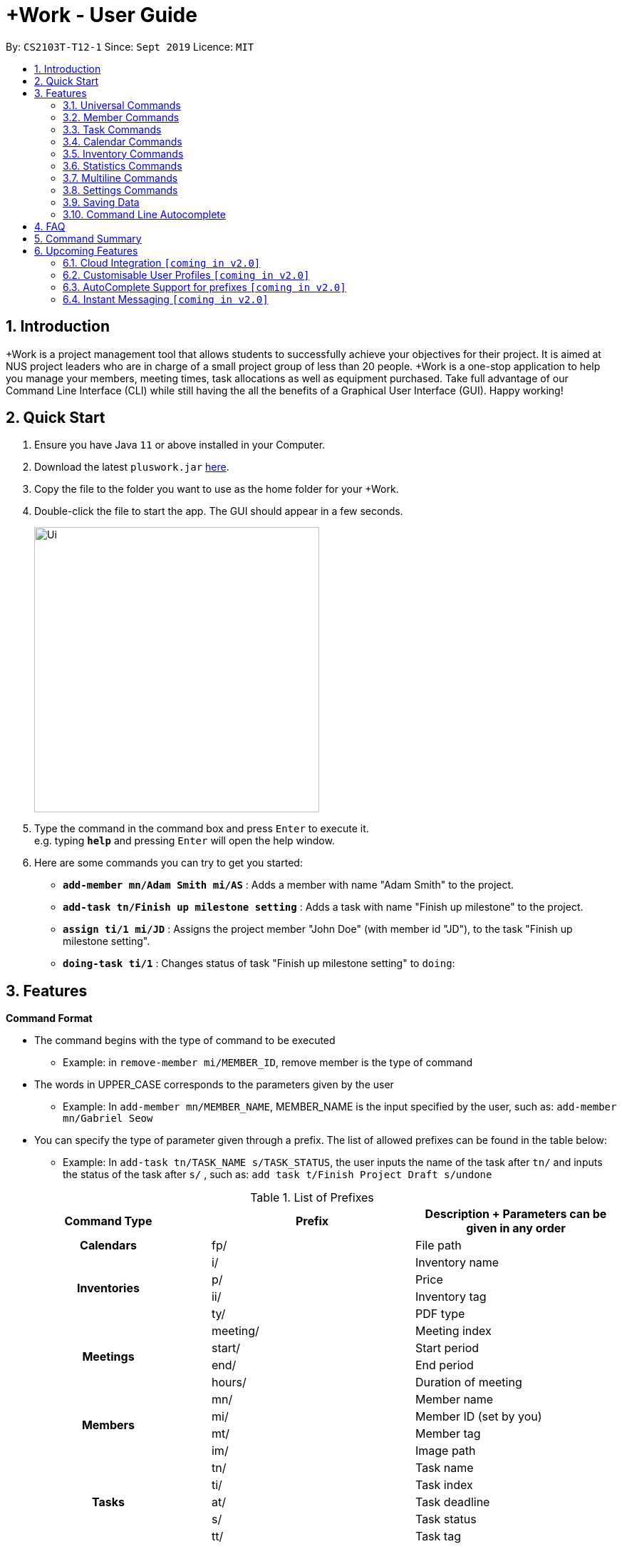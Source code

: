 = +Work - User Guide
:site-section: UserGuide
:toc:
:toc-title:
:toc-placement: preamble
:sectnums:
:imagesDir: images
:stylesDir: stylesheets
:xrefstyle: full
:experimental:
ifdef::env-github[]
:tip-caption: :bulb:
:note-caption: :information_source:
endif::[]
:repoURL: https://github.com/AY1920S1-CS2103T-T12-1/main

By: `CS2103T-T12-1`      Since: `Sept 2019`      Licence: `MIT`

// tag::introduction[]

== Introduction

+Work is a project management tool that allows students to successfully achieve your objectives for their project.
It is aimed at NUS project leaders who are in charge of a small project group of less than 20 people.
+Work is a one-stop application to help you manage your members, meeting times, task allocations as well as equipment purchased.
Take full advantage of our Command Line Interface (CLI) while still having the all the benefits of a Graphical User Interface (GUI).
Happy working!
// end::introduction[]

// tag::quickstart[]

== Quick Start

.  Ensure you have Java `11` or above installed in your Computer.
.  Download the latest `pluswork.jar` link:{repoURL}/releases[here].
.  Copy the file to the folder you want to use as the home folder for your +Work.
.  Double-click the file to start the app. The GUI should appear in a few seconds.
+
image::Ui.png[width="400"]
+
.  Type the command in the command box and press kbd:[Enter] to execute it. +
e.g. typing *`help`* and pressing kbd:[Enter] will open the help window.
.  Here are some commands you can try to get you started:

* **`add-member mn/Adam Smith mi/AS`** : Adds a member with name "Adam Smith" to the project.
* **`add-task tn/Finish up milestone setting`** : Adds a task with name "Finish up milestone" to the project.
* **`assign ti/1 mi/JD`** : Assigns the project member "John Doe" (with member id "JD"), to the task "Finish up milestone setting".
* **`doing-task ti/1`** : Changes status of task "Finish up milestone setting"  to `doing`:
// end::quickstart[]

[[Features]]
== Features

====

*Command Format*

* The command begins with the type of command to be executed

** Example: in `remove-member mi/MEMBER_ID`, remove member is the type of command

* The words in UPPER_CASE corresponds to the parameters given by the user

** Example: In `add-member mn/MEMBER_NAME`, MEMBER_NAME is the input specified by the user, such as: `add-member mn/Gabriel Seow`

* You can specify the type of parameter given through a prefix. The list of allowed prefixes can be found in the table below:

** Example: In `add-task tn/TASK_NAME s/TASK_STATUS`, the user inputs the name of the task after `tn/` and inputs the status of the task after `s/` , such as: `add task t/Finish Project Draft s/undone`

.List of Prefixes
|===
|Command Type |Prefix | Description + Parameters can be given in any order

1.1+h|Calendars
|fp/|File path

1.4+h|Inventories
|i/|Inventory name
|p/|Price
|ii/|Inventory tag
|ty/|PDF type

1.4+h|Meetings
|meeting/|Meeting index
|start/|Start period
|end/|End period
|hours/|Duration of meeting

1.4+h|Members
|mn/|Member name
|mi/|Member ID (set by you)
|mt/|Member tag
|im/|Image path

1.5+h|Tasks
|tn/|Task name
|ti/|Task index
|at/|Task deadline
|s/|Task status
|tt/|Task tag

|===

* *Tags*
** Tags are the only non-compulsory parameter mentioned in commands (unless otherwise stated).
** When tags are mentioned as a parameter, it is taken for granted that you can input multiple tags
using the format `mt/... mt/... mt/...`

====

'''
// tag::UniversalCommands[]
=== Universal Commands

==== Accessing the project dashboard page: `home` +
This command brings you to the project dashboard page, where tasks are displayed. +

Format: `home` +

Calling the `home` command will bring you to the following page:

image::Ui.png[width=790]


==== Accessing the time management page: `calendar` +
This command brings you to the time management page where calendar and meeting times are displayed +

Format: `calendar` +

Calling the `calendar` command will bring you to the following page:

==== Accessing the settings page: `settings` +
This command brings you to the settings page  +

Format: `settings` +

Entering the `settings` command will bring you to the following page:

image::Settings.png[width=400]

[NOTE]
You can refer to section 3.7 on specific settings-related commands to apply.


==== Viewing help: `help` +

Displays a list of possible commands for the user +
You can toggle through the command list (either through up down keys or mouse) and it will paste the correct syntax into the command line. +
Format: `help`

image::Help.png[width=400]

==== Undo a command: `undo`

You can undo your recent commands by using the `undo` command

Format: `undo`

Example:

* Suppose you accidentally deleted task **#6** using the `delete-task` command

image::before-undo.PNG[]

* Entering the `undo` command will bring back the deleted task

image::after-undo.PNG[]

[WARNING]
Once you restart +Work, you won't be able to `undo` commands from the previous session!

==== Redo a command: `redo`

You can redo a previously `undone` command by typing `redo`.

Format: `redo`

Example:

* Let's say you deleted a task and you `undo` the command. You can simply use the `redo` command to delete the task again

'''
// end::UniversalCommands[]

// tag::MemberCommandsPart1[]
// tag::MemberCommands[]

=== Member Commands

==== Adding a member: `add-member` +
To add a member to the list of team members in +Work, use the command `add-member` following the format below.

Format: `add-member mn/MEMBER_NAME mi/MEMBER_ID mt/TAGS`

Example: `add-member mn/New Member mi/NM mt/UG` can be executed as follows:

*Step 1:* +Work initially contains a list of 6 project members, as shown below.

image::BeforeAdd.png[]

*Step 2:* To add a new project member into +Work, you enter the command `add-member mn/New Member mi/NM mt/UG` into the
command prompt box.

image::DuringAdd.png[]

*Step 3:* After you hit kbd:[Enter], the  result box will display the message "New member added", and a new member with name 'New Member', member ID 'NM' and tag 'UG' is added to +Work.

image::DoneAdd.png[]

The addition of a new member can also be seen from the list of members as shown below:

image::ListAdd.png[]

[IMPORTANT]
Member ID is an alphanumeric ID set by you, and cannot be changed once the member is created.

[NOTE]
====
- Adding a member tag is optional in the adding of a new member.
- It is possible to add a member with multiple tags following this format: +
`add-member mn/New Member mi/NM mt/UG mt/DG mt/...`
====



==== Set image for member: `set-image` +
To set a profile picture for a member in +Work, use the command `set-image` following the format below.

Format: `set-image mi/MEMBER_ID im/IMAGE_PATH` +

Example: `set-image mi/NM im/C:\Desktop\NewUserImage.png` can be executed as follows:

*Step 1:* +Work initially contains a list of project members with default profile pictures, as shown below.

image::BeforeSet.png[]

*Step 2:* To update the profile picture of the project member with member ID 'NM' in +Work to a specified image, you
enter the command `set-image mi/NM im/C:\Desktop\NewUserImage.png` into the command prompt box.

*Step 3:* After you kbd:[Enter] the command, the member 'New Member' with member ID 'NM' has a new profile
picture, specified by the image path you entered.

image::SetImage.png[]


[NOTE]
Image Path refers to the folder path of the image stored in your computer, and should end with .png

[IMPORTANT]
If you shift the image's location in your computer, +Work will be unable to find the image to display, and will
display a warning message, before displaying the default profile picture.
It is recommended that you store all the images in a central folder to prevent this from happening.


// end::MemberCommandsPart1[]

==== Editing a member : `edit-member`
To edit a member in +Work, using the command `edit-member` following the format below.

Format: `edit-member mi/MEMBER_ID mn/MEMBER_NAME mt/MEMBER_TAG`

****
* Edits the member at the specified `mi/MEMBER_ID`.
* In this command, all the fields apart from `mi/MEMBER_ID` are optional. However, at least one of the optional fields must be provided.
* Existing values will be updated to the input values.
* When editing tags, the existing tags of the member will be removed i.e adding of tags is not cumulative.
****

Example: `edit-member mi/NM mn/No Longer New mt/edited` can be executed as follows:

*Step 1:* +Work initially contains a list of 7 project members, as shown below.

image::BeforeEdit.png[]

*Step 2:* To edit the member name and tag of 'New Member' with member ID 'NM', you enter the command
`edit-member mi/NM mn/No Longer New mt/edited` into the command prompt box.

*Step 3:* After you kbd:[Enter] the command, the member with member ID 'NM' and tag 'UG' is edited,
with a new member name 'No Longer New' and new tag 'edited'.

image::AfterEdit.png[]

==== List existing members: `list-members` +
To get a list of all members added to +Work, used the command `list-members` following the format below. +
Format: `list-members` +

Example: Entering `list-members` into the command prompt will result in the following:

image::ListMembers.png[]

As seen from the above, all existing project members in +Work will be listed.

==== Removing a member: `remove-member` +
To remove a member from the project, and subsequently remove him from associated tasks, use the `remove-member` command in the format below. +
Format: `remove-member [mi/MEMBER_ID]`

Example: `remove-member mi/GS` can be executed as follows:

*Step 1:* +Work now contains a list of 7 project members, as shown below.

image::BeforeRemove.png[]

*Step 2:* To remove project member 'No Longer New', with member ID 'NM' from +Work, you enter the command
`remove-member mi/NM` into the command prompt box.

*Step 3:* After you kbd:[Enter] the command, the member 'No Longer New' is no longer a project member in +Work, as
seen from the list of members below.

image::AfterRemove.png[]


==== Assign a task to a member: `assign` +
To assign a task to a specific team member, use the `assign` command in the format below. +

Format: `assign ti/TASK_ID mi/MEMBER_ID` +

Example: `assign ti/1 mi/GS` can be executed as follows:

*Step 1:* From the list of tasks shown below, you decide to assign the task 'Review Budget' to project member
'Gabriel Seow' with member ID 'GS'. The task 'Review Budget' has task ID 1, prompting you to enter the command
`assign ti/1 mi/GS`.

image::BeforeAssign.png[]

*Step 2:* After you kbd:[Enter] the command, the task 'Review Budget' with task ID '1' is added under member
'Gabriel Seow' with member id 'GS', as seen from the image below.

image::AfterAssign.png[]

==== Removing a task from a member: `fire` +
To remove a task from a specific team member, use the `fire` command in the format below. +

Format: `fire ti/TASK_ID mi/MEMBER_ID` +

Example: `fire ti/1 mi/GS` can be executed as follows:

*Step 1:* From the list of tasks shown below, you decide to remove project member 'Gabriel Seow' with member ID 'GS'
from being assigned to task 'Review Budget'. The task 'Review Budget' has task ID 1, prompting you to enter the command
`fire ti/1 mi/GS`.

image::BeforeFire.png[]

*Step 2:* After you kbd:[Enter] the command, the task 'Review Budget' with  task id 1 is removed from member
'Gabriel Seow' with member id 'GS'  as seen from the image below.

image::AfterFireMember.png[]

'''
// end::MemberCommands[]

// tag::task[]
=== Task Commands

==== Adding a task: `add-task`

To add a task to the project, use the `add-task` command in the format below. +
Format: `add-task [tn/TASK_NAME]` +
Optional parameters: `[s/STATUS]` `[tt/TAG]`

[NOTE]
If a status is not given for the task, +Work will assign it as `unbegun` or "Not Started" by default.

Example:

* Suppose you want to add a task called "Finish up milestones settings" to your project. First type `add-task tn/Finish up milestone setting`
as show below.

image::add-task-preview.png[]

* Hit the kbd:[Enter] key and you will see that the task is added to the project! +
[IMPORTANT]
The prompt displayed as a result of performing `add-task` is further explained in <<Multiline Commands>>.

image::add-task-res-list.png[]

==== Deleting a task: delete-task

To delete a task from your project, use the `delete-task` command in the format below. +
Format: `delete-task [ti/TASK_ID]`

Example:

* Suppose you want to remove the second task in your list. First type `delete-task ti/2` into the command
box as shown below.

image::delete-task-preview.png[]

* Hit the kbd:[Enter] key and you will see that the task is removed from your project!

image::delete-task-res-list.png[]

==== Editing a task: `edit-task`

To edit a task currently in your project, use the `edit-task` command in the format below. +
Format: `edit-task [ti/TASK_ID] [FIELD(S)_TO_EDIT]` +
Optional parameters: `[tn/TASK_NAME]` `[s/STATUS]` `[tt/TAG]` `[at/dd-mm-yyyy hh:mm]`

[IMPORTANT]
At least one of the optional parameter must be provided in the command for a task to be edited successfully.

Example:

* Suppose you wanted to update the task name of the fourth task in the diagram below to become "Update event website". +
Type `edit-task ti/4 tn/Update event website` into the command box as shown below.

image::edit-task-preview.png[]

* Hit the kbd:[Enter] key and you will see that the task name has been edited!

image::edit-task-res-list.png[]

==== Listing all existing tasks: `list-tasks`

To list all the tasks created for the project, use the `list-tasks` command in the format below from any view you are in. +
Format: `list-tasks`

Example:

* Type `list-tasks` in the command box as shown below.

image::list-tasks-preview.png[]

* Hit the kbd:[Enter] key and you will see all your tasks! You should see a window similar to the one below.

image::list-tasks.png[]


==== Setting a task's status to `done`: `done-task`

To update the task status to `done`, use the `done-task` command in the format below. +
Format: `done-task [ti/TASK_ID]`

Example:

* After finishing the task "Shirts for Freshman Open Day" shown below, you would want to mark it as completed. To do so, first navigate to task list view using `list-tasks`.

image::list-tasks-preview.png[]

* Type `done-task ti/5` into the command box as shown below.

image::done-task-preview-list.png[]

* Hit the kbd:[Enter] key and the task will been marked as `done`! You should see a window similar to the one below when you navigate back to `home`.
Notice that "Shirts for freshman open day" has been moved to `done`.

image::done-task-result-dashboard.png[]


==== Setting a task's status to `doing`: `doing-task`

To update the task status to `doing`, use the `doing-task` command in the format below. +
Format: `doing-task [ti/TASK_ID]`

Example:

* `doing-task ti/3` +
This sets the status of task 3 to `doing`.

[TIP]
Usage of this command is very similar to setting a task status to `doing` as explained above.


==== Setting a deadline for a task: `set-deadline`

This sets a deadline for an existing task in your project.

Format: `set-deadline [ti/TASK_ID] [at/DEADLINE] [at/dd-mm-yyyy hh:mm]`

[IMPORTANT]
The deadline you enter has to be at a future date!

Example:

* To set a deadline for the task "Shirts for Freshman Open Day" shown below, first navigate to the task list view using `list-tasks`.

image::list-tasks-preview.png[]

* Suppose the deadline for your task is on the 20th of November 2019 at 6pm, enter `set-deadline ti/5 at/10-11-2019 18:00` into the command box as shown below.

image::set-deadline-list-preview.png[]

* Hit the kbd:[Enter] key and you will see that a deadline has been set!.

image::set-deadline-res-list.png[]

Now, navigate to the dashboard by entering `home`. Hit the kbd:[Enter] key and you will see that the deadline can be seen! You should see a window similar to the one below.

image::set-deadline-res-dashboard.png[]

[TIP]
The "Upcoming deadlines" sidebar (right side of above picture) helps you keep track of tasks which are due in two weeks or less.
// end::task[]

'''

=== Calendar Commands

This section contains the commands for managing your team member's calendars and for scheduling a project meeting time.


****
**Before you start using +Work's calendar commands, make sure**

====

1. Your team members have exported their calendars as an `.ics` file
[TIP]
Not sure how to export a calendar? Refer to the short guide below for instructions

2. You have collected the calendar files from your team members

3. You take note of the file path where the files are stored, it will be used in the commands

====

****

****

**How to export a calendars as an `.ics` file?**

====

1. On the NUSmods page, click on the kbd:[Download] icon and select download as an iCalendar File(`.ics`)

2. If you wish to include other commitments, simply open 'Google Calendar', click on kbd:[Settings], select kbd:[Import & Export] and import the file from Step 1

3. Add any additional commitments through 'Google Calendar'

4. Export the calendar again by clicking kbd:[Settings], followed by kbd:[Import & Export] and lastly kbd:[Export]

5. The `.ics` file will be downloaded, containing your timetable from NUSmods and 'Google Calendar'

****

==== Adding a team member's calendar: `add-calendar`

You can add a calendar by inputting the file path of the team member's calendar as well as the name of the team member.

Format: `add-calendar [mn/MEMBER_NAME] [fp/PATH_TO_ICS_FILE]`

Example:

Adding __John Doe's__ calendar to +Work

* `add-calendar mn/John Doe fp/C:\Users\gabriel\TeamCalendars\john_calendar.ics` +

==== Removing a team member's calendar: `delete-calendar`

You can also remove a calendar by specifying the team member's name.

Format: `delete-calendar [mn/MEMBER_NAME]`

Example:

Removing __John Doe's__ calendar from +Work

* `delete-calendar mn/John Doe` +

==== Find possible meeting times: `find-meeting-time`

You can schedule a meeting by specifying the **duration** of the meeting in hour(s) and the **time period** to search for.

+Work will show a list of  suitable meeting time between `START_DATE` and `END_DATE`.

Format: `find-meeting-time [start/START_DATE] [end/END_DATE] [hours/DURATION]`

[NOTE]
+Work recognises date and time in the format 'dd-mm-yyyy hh:mm
[TIP]
+Work shows you the meeting times where the **most** number of people are available

Example:

* Let's say you want to schedule a __2__ hour meeting in the upcoming week, between __11th Nov 8 a.m__ and __15th Nov 5 p.m__. After entering the details in the correct format, as such

image::find-meeting-time-entry.PNG[]

* Hit kbd:[Enter] and +Work will display a list of suitable timings as well as the team members that are available for that timing

image::find-meeting-time-timings.PNG[]

[NOTE]
If there are no suitable timings, +Work will notify you as well

==== Schedule a team meeting: `add-meeting`
After using the command `find-meeting-time`, you can schedule a meeting from the list of possible timings by referring to the `INDEX` of the meeting in the list.

Format: `add-meeting [meeting/INDEX]`

Example:

* Suppose you are looking to schedule a __2__ hour meeting between __11th Nov 8 a.m__ and __15th Nov 5 p.m__.

* After using the `find-meeting-time` command, you are given the following timings

image::possible-meeting-timings.PNG[]

* After looking through the suitable timings, you choose meeting **#5** as your preferred timing

image::preferred-meeting-time.PNG[]

* Using the index of meeting **#5**, enter the command `add-meeting meeting/5`

* You can then view the recently added meeting at the `home` page

image::updated-meeting-time.PNG[]

==== Remove a team meeting: `delete-meeting`

You can remove a meeting by simply referring to the `INDEX` of the meeting in the 'Upcoming Meetings' list.

[TIP]
You can view your list of meetings by going to the `home` page

Format: `delete-meeting [meeting/INDEX]`

Example:

* To remove meeting **#3**, simply enter the command `delete-meeting meeting/3` and the meeting will be removed

'''
// tag::Inventory[]
=== Inventory Commands

==== Adding an inventory: `add-inv`

This command allows you to add an inventory bought or retrieved for a specific task by a specific member.

Format: `add-inv [i/ITEM_NAME] [p/PRICE(optional)] [ti/TASK_ID] [mi/MEMBER_ID]`

[IMPORTANT]
The item name, task id and member id are compulsory inputs. An input without any price value will automatically set the price to $0.
Ensure that an existing task id and member id (as displayed by `list-tasks` and `list-members` respectively) is being typed into the command box.


Examples:

* `add-inv i/scissors ti/4 mi/GS` +
When you enter this command, it adds the inventory “scissors” to the inventory list. The item is tagged to task with id as 4 (id is shown by `list-tasks`) and is provided by member with the member id “GS” for a price of $0.

* `add-inv i/eggs p/2.40 ti/2 mi/AR` +
When you enter this command, it adds the item “eggs” for $2.40 to the inventory list. This item is tagged to task tagged to task with id as 2 (id is shown by `list-tasks`) and was paid for by the member with member id “AR”. The following pictures show how this command is to be executed.

** First, type `add-inv i/eggs p/2.40 ti/2 mi/AR` into the command box as shown below.

image::Add-inv_1.PNG[]

** Then, hit the kbd:[Enter] key and you will see that the inventory has been added! You should see a window like the one below.

image::Add-inv_2.PNG[]

==== Deleting an inventory: `delete-inv`

This command allows you to delete an inventory.

Format: `delete-inv [ii/ITEM_ID]`

Examples:

* `delete-inv ii/3` +
This command deletes the third item from the inventory list. The following pictures show how this command is to be executed

** First, find the index of inventory that you want to delete, by navigating to inventory list view using `list-inv`.

image::Delete-inv_1.PNG[]

** Then, type `delete-inv ii/6` into the command box as shown below.

image::Delete-inv_2.PNG[]

** Hit the kbd:[Enter] key and you will see that the inventory has been deleted! You should see a window like the one below.

image::Delete-inv_3.PNG[]

==== List existing inventories: `list-inv` +
To get a list of all inventories added to +Work, used the command `list-inv` following the format below. +
Format: `list-inv` +

Example: Entering `list-inv` into the command prompt will result in the following:

image::list-inv.png[]

==== Editing a inventory: `edit-inv`

This command allows you to edit the details of an existing inventory.

Format: `edit-inv [ii/ITEM_ID] (i/ITEM_NAME) (p/PRICE) (ti/TASK_ID) (mi/MEMBER_ID)`

[NOTE]
Multiple attributes can be changed at the same time, but at least one of the inventory attributes must be changed.
Therefore, this command is invalid: `edit-inv ii/4`
However, this command is valid: `edit-inv ii/4 i/toys ti/4 mi/AR`

Example:

* `edit-inv ii/4 i/toys ti/4 mi/AR` +
This command edits the 4th inventory from the inventory list as shown by `list-inv`. It changes the inventory name to toys, the task attached to 4, and the member attached to the member with member ID “AR”. The following pictures show how this command is to be executed.

** First, type `edit-inv ii/4 i/toys ti/4 mi/AR` into the command box as shown below.

image::Edit-inv_1.PNG[]

** Hit the kbd:[Enter] key and you will see that the 4th inventory has been edited! The name has been changed to toys, task has been changed to the task with index 4, and finally member has been changed to member with index “AR”. You should see a window like the one below.

image::Edit-inv_2.PNG[]



==== Creating a report of inventories: `pdf`

This command allows you to create a PDF report of the existing inventories classified either by the member attached or by the task attached.

Format: `pdf [ty/TYPE]`

[IMPORTANT]
The only two attributes for TYPE are `members` and `tasks`. Other inputs will not work.
If a PDF created and is currently open, it has to be closed before another PDF can be created.

Example:

* `pdf ty/members` +
This command creates and opens a pdf file of inventories that is classified according to the member attached. The following pictures show how this command is to be executed.

** First, type `pdf ty/members` into the command box as shown below.

image::pdf-inv_1.PNG[]

** Hit the kbd:[Enter] key and you will see that the default PDF viewer will open to show the PDF report. You should see a report like the one below.

image::pdf-inv_2.PNG[]
// end::Inventory[]

'''


// tag::Statistics[]
=== Statistics Commands

==== Getting statistics of members: `member-stats` +
To get statistics relating to the members in +Work, use the statistics command following the format below. +

Format: `member-stats` +

Calling the `member-stats` command will result in the statistics being displayed as follows:

image::MemberStats.png[]

[NOTE]
The resultant statistics displayed shows the proportion and number of tasks and inventory items allocated to each
project member in +Work.
// end::Statistics[]

==== Getting statistics of tasks: `task-stats` +
To get statistics relating to the tasks in +Work, use the statistics command following the format below. +
Format: `task-stats` +

Calling the `task-stats` command will result in the statistics being displayed as follows:

image::TaskStats.png[]

[NOTE]
The resultant statistics displayed shows the proportion of tasks that are undone, in progress and completed,
as well as the time taken for each task inputted into +Work.

[NOTE]
The time spent on each task can only be calculated if the task involved has been marked as `DOING`, and then `DONE`.
If you immediately mark an `UNBEGUN` task as `DONE`, the task will be marked as 'done from time of input'.

'''


// tag::Multiline[]
=== Multiline Commands

==== Adding a task: `add-task`
As mentioned in the earlier part of user guide, to add a task to the project, use the `add-task` command in the format below. This will result in a series of questions that allow you to add deadline and a member to the task. The following flowchart shows this series of feedbacks from the application and user inputs.

image::ml-task_1.PNG[]

Format (to add task): `add-task [t/TASK_NAME]` +
Format (for yes): `yes` +
Format (for no): `no` +
Format (to add deadline and member): `add-d [at/DEADLINE] [mi/MEMBER_ID]`

[NOTE]
`add-d` command does not work unless it is typed after `add-task` and `yes`. +
Either deadline or member or both can be added using the `add-d` command. However at least one attribute must be present. +
Remember to input deadline using the 24 hour time format of dd-mm-yyyy hh:mm

Example:

* `add-task tn/Finish Portfolio s/unbegun tt/Education`  +
A new task will be added to the project dashboard, which prompts a sequence of questions, as shown in the following pictures

** First, type the `add-task` command

image::ml-task_2_1.PNG[]

** This prompts the feedback asking for your choice to add deadline and member

image::ml-task_2_2.PNG[]

** Type `yes` to add deadline or member

image::ml-task_2_3.PNG[]

** This prompts to add the details

image::ml-task_2_4.PNG[]

** Type `add-d at/10-12-2019 18:00 mi/AR` to set deadline at 10-10-2019 18:00 and assign the member with member id “AR” to the task.

image::ml-task_2_5.PNG[]

** This sets the deadline and assigns the member successfully! You should see a window like this.

image::ml-task_2_6.PNG[]

==== Changing a task status to done: `done-task` +
[IMPORTANT]
only for tasks that are tagged “Inventory”

As mentioned in the earlier part of user guide, to change the task status to “done”, use the `done-task` command in the format below. If the task is tagged as "Inventory", this will result in a series of questions that allow you to add the task as an inventory. The following flowchart shows this series of feedbacks from the application and user inputs.

image::ml-task_3.PNG[]

Format (for done task): `done-task [ti/TASK_ID]` +
Format (for yes): `yes` +
Format (for no): `no` +
Format (to add price and member): `add-i [p/PRICE] [mi/MEMBER_ID]`

[NOTE]
`add-i` command does not work unless it is typed after `done-task` and `yes`. +
Unlike `add-task`, in this case both attributes price and member id are required.

Example:

* `done-task ti/8` +
The task with index 8 will have its task status changed to done. Since the task is tagged as “Inventory”, this will prompt a series of questions, as shown in the pictures below.

** First, type `done-task ti/8`

image::ml-task_4_1.PNG[]

** This prompts the feedback asking for your choice to add it as an inventory.

image::ml-task_4_2.PNG[]

** After typing `yes` as the user input, feedback will prompt you to add the details.

image::ml-task_4_3.PNG[]

** Type `add-i p/5.50 mi/AB` to set the price at $5.50 and to assign the member with member id “AB” to the inventory

image::ml-task_4_4.PNG[]

** This sets the price and assigns the member successfully! You should see a window like this.

image::ml-task_4_5.PNG[]
// end::Multiline[]

// tag::settings[]
=== Settings Commands

+Work helps you view your current settings by highlighting your current option! To see your current settings navigate
to the settings panel by entering `settings` as described in section Section 3.1.3.

==== Switching the theme of +Work: `theme`

This command helps you toggle the theme of +Work between `light` and `dark` to suit your viewing preferences.

[TIP]
By default, the theme is set to `dark`.

Format: `theme light`

Example:

* Type `theme light` into the command box as shown below.

image::theme-light-preview.png[]

* Hit the kbd:[Enter] key and +Work switches to the `light` theme! As seen below, your choice of `light` is highlighted as well.

image::theme-light-res.png[]

* Similarly, `theme dark` switches to the `dark` theme.

==== Switching the time format of +Work: `clock`

This command helps you toggle the time format of +Work between 24 hour and 12 hour clock. +

[TIP]
The time format is set to 24 hour by default.

[NOTE]
This does not affect the input format of deadlines for tasks, you still need to be enter them in the 24 hour format!

Format: `clock twenty_four`

Example:

* Type `clock twelve` into the command box as shown below.

image::clock-twelve-preview.png[]

* Hit the kbd:[Enter] key and +Work switches the time format to the 12 hour clock! As seen below, the new format is highlighted as well.

image::clock-twelve-res-settings.png[]

* Now when you navigate to any view which has time sensitive data, you will see that the format has been switched. For example, if you were to switch
back to the dashboard by entering `home` you should see a window similar the one shown below.

image::clock-twelve-res-dashboard.png[]

* Similarly, `clock twenty_four` switches to the 24 hour clock.

// end::settings[]
'''

=== Saving Data

Project data is saved in the hard disk automatically after any command that changes the data. +
There is no need to save manually.

// tag::autocomplete[]
=== Command Line Autocomplete

+Work will automatically prompt you on the various possible commands based on input and help you paste the correct command format into the command line if chosen. +
For example, when you type `add-mem` into the command-line, +Work will prompt you to select `add-member` from the drop down menu.

image::AutoCompletePre.png[]

After selecting `add-member`, +Work will paste `add-member mn/ mi/ mt/` into your command-line automatically!

image::AutoCompletePost.png[]


[TIP]
You can use kbd:[control] to navigate along the various prefixes.

//end::autocomplete[]


// tag::dataencryption[]
// === Encrypting data files `[coming in v2.0]`

// _{explain how the user can enable/disable data encryption}_
// // end::dataencryption[]

//

== FAQ

*Q*: Can I use file formats other than ics for the calendar feature? +
*A*: No, the file format has to be in ics folder, downloaded either from https://nusmods.com[NUSmods] or https://calendar.google.com/calendar[Google Calendar].

*Q*: Can I export the claims report as a word document? +
*A*: No, the application only supports exporting of files in PDF format.

*Q*: What if the calendar cannot find a timing where everyone is free? +
*A*: There will be a list showing the number of available members for the time period you specified, so it will be easier for the user to choose the best possible your meeting.

*Q*: My project has a budget, does the application help me keep track of the projects financial status? +
*A*: Using /inventory the application can keep track of current expenses for each task and the member who purchased it, however, there are currently no accounting services available.

*Q*: Some of the tasks for my project require sub tasks to be completed, is there a way to add them? +
*A*: Ideally since the user is the project leader, they should only see the main tasks to be accomplished for the project. This would help facilitate their managerial role within the project. Hence, the application does not support subtasks.

*Q*: How can I add multiple members to the same task? +
*A*: You can use the `assign` command detailed in in <<Member Commands>>.

*Q*: What happens when a task has been completed? +
*A*: You can mark the task as `done`, which will move the task to the `done` portion of the dashboard. In the case where you do not want to keep the task in the list, using ‘Remove Task’ will delete it.

// tag::commandsummary[]
== Command Summary

* `add-calendar [mn/MEMBER_NAME] [fp/PATH_TO_ICS]`:  *Imports a calendar*

* `add-inv [i/NAME] [p/PRICE] [ti/TASKID] [mi/MEMBER_ID]`: *Adds an inventory*

* `add-meeting [meeting/index]`: *Adds a meeting from the generated meeting time list from `find-meeting-time`*

* `add-member [mn/MEMBER_NAME] [mi/MEMBER_ID] [mt/MEMBER_TAG]`: *Adds a member*

* `add-task [tn/TASK_NAME] [s/TASK_STATUS] [tt/TASK_TAG]`: *Adds a task*

* `assign [ti/TASK_ID] [mi/MEMBER_ID]`: *Adds a task to a member*

* `clear`: *Clears all data from dashboard*

* `clock twelve`: *Switches deadline display to the 12 hour clock format*

* `clock twenty_four`: *Switches deadline display to the 24 hour clock format*

* `set-deadline [ti/TASK_ID] [at/dd-mm-yyyy hh:mm]`: *Assigns a deadline to a task*

* `delete-calendar [mn/MEMBER_NAME]`: Deletes calendar of member

* `delete-inv [ii/ITEM_ID]`: *Deletes an inventory*

* `delete-meeting [meeting/MEETING_INDEX]`: *Deletes a meeting*

* `delete-task [ti/TASK_INDEX]`: *Deletes a task*

* `doing-task [ti/TASK_ID]`: *Marks a task as `doing`*

* `done-task [ti/TASK_ID]`: *Marks a task as `done`*

* `edit-inv [ii/ITEM_ID] [i/ITEM_NAME] [p/PRICE] [ti/TASK_ID] [mi/MEMBER_ID]`: *Edits an inventory*

* `edit-member [mi/MEMBER_ID] [mn/MEMBER_NAME] [mt/MEMBER_TAG]`: *Edits a member*

* `edit-task [ti/TASk_ID] [FIELDS_TO_EDIT]`: *Edits a task*

* `exit`: *Exits +Work*

* `fire [ti/TASK_ID] [mi/MEMBER_ID]`: *Removes a task from a member*

* `find-meeting-time [start/dd-mm-yyyy hh:mm] [end/dd-mm-yyyy hh:mm] [hours/HOURS]`: *Generates free times among members*

* `home`: *Switches to the project dashboard*

* `help`: *Navigates to help page*

* `list-members`: *Lists all members*

* `list-tasks`: *Lists all tasks*

* `list-inv`: *Lists all inventories*

* `member-stats`: *Displays member statistics*

* `pdf [ty/TYPE]`: *Creates a PDF document of inventory list*

* `redo`: *Redoes last known command*

* `remove-member [mi/MEMBER_ID]`: *Removes a member*

* `set-image[mi/MEMBER_ID] [im/IMAGE_FILEPPATH]`: *Switches to the settings configuration page*

* `settings`: *Switches to the settings configuration page*

* `task-stats`: *Displays task statistics*

* `theme dark`: *Switches to the dark theme*

* `theme light`: *Switches to the light theme*

* `undo`: *Undoes last known command*

// end::commandsummary[]

== Upcoming Features

// tag::version-2.0[]
=== Cloud Integration `[coming in v2.0]`

Collaborate online with your teammates, and store your project details such as members calendars in the cloud.

=== Customisable User Profiles `[coming in v2.0]`

Create more detailed profiles for members and choose who has authority to change details of the project.

=== AutoComplete Support for prefixes `[coming in v2.0]`

AutoComplete to support users in prompting existing entities. For example, membedID and taskTags to be prompted to users when prefix is input.

=== Instant Messaging `[coming in v2.0]`

Communicate with teammates on one central application, instead of using multiple messaging apps.
// end::version-2.0[]

